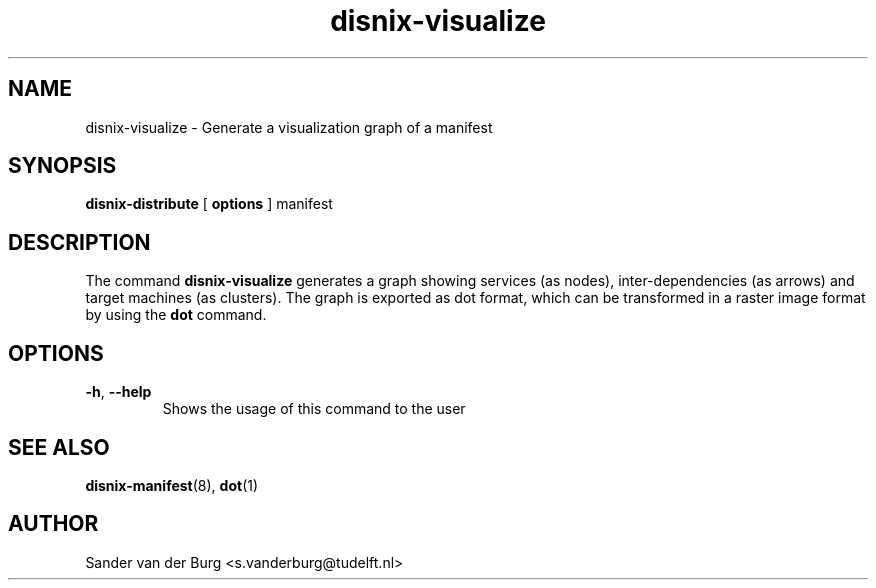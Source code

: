 .TH "disnix-visualize" "8" "June 2009" "Disnix" "System administration tools"
.SH NAME
disnix\-visualize \- Generate a visualization graph of a manifest 
.SH SYNOPSIS
.B disnix\-distribute
[
.B options
]
manifest
.PP
.SH DESCRIPTION
The command \fBdisnix\-visualize\fR generates a graph showing services (as nodes), inter-dependencies
(as arrows) and target machines (as clusters). The graph is exported as dot format, which
can be transformed in a raster image format by using the \fBdot\fR command.
.SH OPTIONS
.TP
\fB\-h\fR, \fB\-\-help\fR
Shows the usage of this command to the user
.SH SEE ALSO
.BR disnix-manifest (8),
.BR dot (1)
.SH AUTHOR
Sander van der Burg <s.vanderburg@tudelft.nl>
